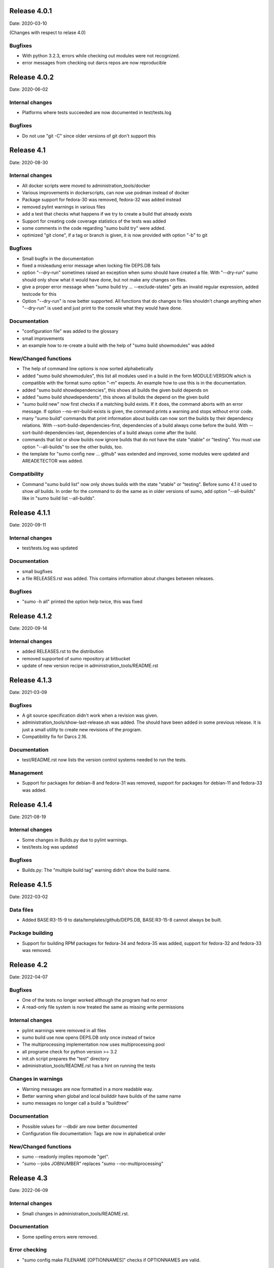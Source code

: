 Release 4.0.1
-------------

Date: 2020-03-10

(Changes with respect to relase 4.0)

Bugfixes
++++++++

- With python 3.2.3, errors while checking out modules were not recognized.
- error messages from checking out darcs repos are now reproducible

Release 4.0.2
-------------

Date: 2020-06-02

Internal changes
++++++++++++++++

- Platforms where tests succeeded are now documented in test/tests.log

Bugfixes
++++++++

- Do not use "git -C" since older versions of git don't support this

Release 4.1
-----------

Date: 2020-08-30

Internal changes
++++++++++++++++

- All docker scripts were moved to administration_tools/docker
- Various improvements in dockerscripts, can now use podman instead of docker
- Package support for fedora-30 was removed, fedora-32 was added instead
- removed pylint warnings in various files
- add a test that checks what happens if we try to create a build that 
  already exists
- Support for creating code coverage statistics of the tests was added
- some comments in the code regarding "sumo build try" were added.
- optimized "git clone", if a tag or branch is given, it is now provided 
  with option "-b" to git

Bugfixes
++++++++

- Small bugfix in the documentation
- fixed a misleadung error message when locking file DEPS.DB fails
- option "--dry-run" sometimes raised an exception when sumo should have
  created a file. With "--dry-run" sumo should only show what it would have 
  done, but not make any changes on files.
- give a proper error message when "sumo build try ... --exclude-states"
  gets an invalid regular expression, added testcode for this
- Option "--dry-run" is now better supported. All functions that do changes
  to files shouldn't change anything when "--dry-run" is used and just
  print to the console what they would have done.

Documentation
+++++++++++++

- "configuration file" was added to the glossary
- small improvements
- an example how to re-create a build with the help of "sumo build showmodules"
  was added

New/Changed functions
+++++++++++++++++++++

- The help of command line options is now sorted alphabetically
- added "sumo build showmodules", this list all modules used in a build in 
  the form MODULE:VERSION which is compatible with the format sumo option
  "-m" expects. An example how to use this is in the documentation.
- added "sumo build showdependencies", this shows all builds the given 
  build depends on
- added "sumo build showdependents", this shows all builds the depend
  on the given build
- "sumo build new" now first checks if a matching build exists. If it does,
  the command aborts with an error message. If option --no-err-build-exists
  is given, the command prints a warning and stops without error code.
- many "sumo build" commands that print information about builds can now sort
  the builds by their dependency relations. With
  --sort-build-dependencies-first, dependencies of a build always come before
  the build.  With --sort-build-dependencies-last, dependencies of a build
  always come after the build. 
- commands that list or show builds now ignore builds that do not have the 
  state "stable" or "testing". You must use option "--all-builds" to see
  the other builds, too.
- the template for "sumo config new ... github" was extended and improved,
  some modules were updated and AREADETECTOR was added.

Compatibility
+++++++++++++

- Command "sumo build list" now only shows builds with the state "stable" or
  "testing". Before sumo 4.1 it used to show *all* builds. In order for the
  command to do the same as in older versions of sumo, add option
  "--all-builds" like in "sumo build list --all-builds".

Release 4.1.1
-------------

Date: 2020-09-11

Internal changes
++++++++++++++++

- test/tests.log was updated

Documentation
+++++++++++++

- small bugfixes
- a file RELEASES.rst was added. This contains information about changes
  between releases.

Bugfixes
++++++++

- "sumo -h all" printed the option help twice, this was fixed

Release 4.1.2
-------------

Date: 2020-09-14

Internal changes
++++++++++++++++

- added RELEASES.rst to the distribution
- removed supported of sumo repository at bitbucket
- update of new version recipe in administration_tools/README.rst

Release 4.1.3
-------------

Date: 2021-03-09

Bugfixes
++++++++

- A git source specification didn't work when a revision was given.
- administration_tools/show-last-release.sh was added. The should have been
  added in some previous release. It is just a small utility to create new
  revisions of the program.
- Compatibility fix for Darcs 2.16.

Documentation
+++++++++++++

- test/README.rst now lists the version control systems needed to run the
  tests.

Management
++++++++++

- Support for packages for debian-8 and fedora-31 was removed, support for
  packages for debian-11 and fedora-33 was added.

Release 4.1.4
-------------

Date: 2021-08-19

Internal changes
++++++++++++++++

- Some changes in Builds.py due to pylint warnings.
- test/tests.log was updated

Bugfixes
++++++++

- Builds.py: The "multiple build tag" warning didn't show the build name.

Release 4.1.5
-------------

Date: 2022-03-02

Data files
++++++++++

- Added BASE:R3-15-9 to data/templates/github/DEPS.DB, BASE:R3-15-8 cannot
  always be built.

Package building
++++++++++++++++

- Support for building RPM packages for fedora-34 and fedora-35 was added,
  support for fedora-32 and fedora-33 was removed.

Release 4.2
-----------

Date: 2022-04-07

Bugfixes
++++++++

- One of the tests no longer worked although the program had no error
- A read-only file system is now treated the same as missing write permissions

Internal changes
++++++++++++++++

- pylint warnings were removed in all files
- sumo build use now opens DEPS.DB only once instead of twice
- The multiprocessing implementation now uses multiprocessing pool
- all programe check for python version >= 3.2
- init.sh script prepares the "test" directory
- administration_tools/README.rst has a hint on running the tests

Changes in warnings
+++++++++++++++++++

- Warning messages are now formatted in a more readable way.
- Better warning when global and local builddir have builds of the same name
- sumo messages no longer call a build a "buildtree"

Documentation
+++++++++++++

- Possible values for --dbdir are now better documented
- Configuration file documentation: Tags are now in alphabetical order

New/Changed functions
+++++++++++++++++++++

- sumo --readonly implies repomode "get".
- "sumo --jobs JOBNUMBER" replaces "sumo --no-multiprocessing"

Release 4.3
-----------

Date: 2022-06-09

Internal changes
++++++++++++++++

- Small changes in administration_tools/README.rst.

Documentation
+++++++++++++

- Some spelling errors were removed.

Error checking
++++++++++++++

- "sumo config make FILENAME [OPTIONNAMES]" checks if OPTIONNAMES are valid.

New/Changed functions
+++++++++++++++++++++

- "sumo build find" now shows matching/non-matching/missing modules.
- "sumo build getmodules" and the "sumo config make --getmodules" were added.

Release 4.3.1
-------------

Date: 2022-09-28

Improvements
++++++++++++

- sumo-scan: Option "--doc" doesn't do anything and was removed.

Distribution
++++++++++++

- Create rpm packages for Fedora 35 and Fedora 36.

Documentation
+++++++++++++

- Small changes and fixes in the documentation and sumo-scan online-help.

Release 4.3.2
-------------

Date: 2022-10-14

Internal changes
++++++++++++++++

- Some pylint warnings in sumo were removed.

Documentation
+++++++++++++

- The online help for main-commands in sumo was fixed.
- A recipe for a complete demo for sumo was added to the documentation.

